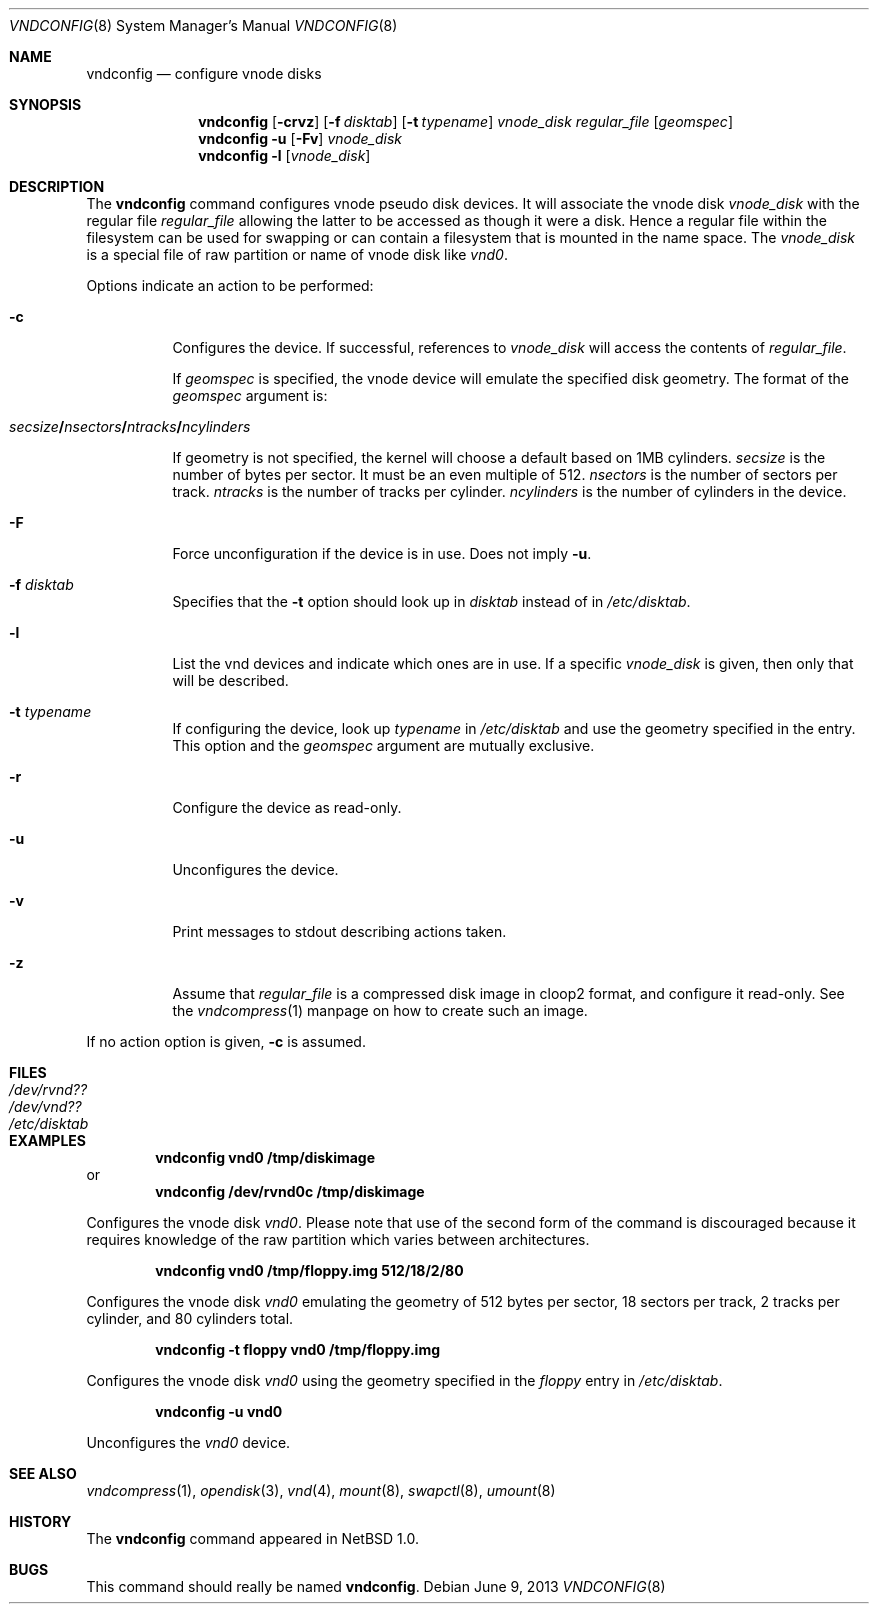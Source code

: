 .\"	vnconfig.8,v 1.39 2013/06/09 18:39:31 christos Exp
.\"
.\" Copyright (c) 1997 The NetBSD Foundation, Inc.
.\" All rights reserved.
.\"
.\" This code is derived from software contributed to The NetBSD Foundation
.\" by Jason R. Thorpe.
.\"
.\" Redistribution and use in source and binary forms, with or without
.\" modification, are permitted provided that the following conditions
.\" are met:
.\" 1. Redistributions of source code must retain the above copyright
.\"    notice, this list of conditions and the following disclaimer.
.\" 2. Redistributions in binary form must reproduce the above copyright
.\"    notice, this list of conditions and the following disclaimer in the
.\"    documentation and/or other materials provided with the distribution.
.\"
.\" THIS SOFTWARE IS PROVIDED BY THE NETBSD FOUNDATION, INC. AND CONTRIBUTORS
.\" ``AS IS'' AND ANY EXPRESS OR IMPLIED WARRANTIES, INCLUDING, BUT NOT LIMITED
.\" TO, THE IMPLIED WARRANTIES OF MERCHANTABILITY AND FITNESS FOR A PARTICULAR
.\" PURPOSE ARE DISCLAIMED.  IN NO EVENT SHALL THE FOUNDATION OR CONTRIBUTORS
.\" BE LIABLE FOR ANY DIRECT, INDIRECT, INCIDENTAL, SPECIAL, EXEMPLARY, OR
.\" CONSEQUENTIAL DAMAGES (INCLUDING, BUT NOT LIMITED TO, PROCUREMENT OF
.\" SUBSTITUTE GOODS OR SERVICES; LOSS OF USE, DATA, OR PROFITS; OR BUSINESS
.\" INTERRUPTION) HOWEVER CAUSED AND ON ANY THEORY OF LIABILITY, WHETHER IN
.\" CONTRACT, STRICT LIABILITY, OR TORT (INCLUDING NEGLIGENCE OR OTHERWISE)
.\" ARISING IN ANY WAY OUT OF THE USE OF THIS SOFTWARE, EVEN IF ADVISED OF THE
.\" POSSIBILITY OF SUCH DAMAGE.
.\"
.\" Copyright (c) 1993 University of Utah.
.\" Copyright (c) 1980, 1989, 1991, 1993
.\"	The Regents of the University of California.  All rights reserved.
.\"
.\" This code is derived from software contributed to Berkeley by
.\" the Systems Programming Group of the University of Utah Computer
.\" Science Department.
.\"
.\" Redistribution and use in source and binary forms, with or without
.\" modification, are permitted provided that the following conditions
.\" are met:
.\" 1. Redistributions of source code must retain the above copyright
.\"    notice, this list of conditions and the following disclaimer.
.\" 2. Redistributions in binary form must reproduce the above copyright
.\"    notice, this list of conditions and the following disclaimer in the
.\"    documentation and/or other materials provided with the distribution.
.\" 3. Neither the name of the University nor the names of its contributors
.\"    may be used to endorse or promote products derived from this software
.\"    without specific prior written permission.
.\"
.\" THIS SOFTWARE IS PROVIDED BY THE REGENTS AND CONTRIBUTORS ``AS IS'' AND
.\" ANY EXPRESS OR IMPLIED WARRANTIES, INCLUDING, BUT NOT LIMITED TO, THE
.\" IMPLIED WARRANTIES OF MERCHANTABILITY AND FITNESS FOR A PARTICULAR PURPOSE
.\" ARE DISCLAIMED.  IN NO EVENT SHALL THE REGENTS OR CONTRIBUTORS BE LIABLE
.\" FOR ANY DIRECT, INDIRECT, INCIDENTAL, SPECIAL, EXEMPLARY, OR CONSEQUENTIAL
.\" DAMAGES (INCLUDING, BUT NOT LIMITED TO, PROCUREMENT OF SUBSTITUTE GOODS
.\" OR SERVICES; LOSS OF USE, DATA, OR PROFITS; OR BUSINESS INTERRUPTION)
.\" HOWEVER CAUSED AND ON ANY THEORY OF LIABILITY, WHETHER IN CONTRACT, STRICT
.\" LIABILITY, OR TORT (INCLUDING NEGLIGENCE OR OTHERWISE) ARISING IN ANY WAY
.\" OUT OF THE USE OF THIS SOFTWARE, EVEN IF ADVISED OF THE POSSIBILITY OF
.\" SUCH DAMAGE.
.\"
.\"	@(#)vnconfig.8	8.1 (Berkeley) 6/5/93
.\"
.Dd June 9, 2013
.Dt VNDCONFIG 8
.Os
.Sh NAME
.Nm vndconfig
.Nd configure vnode disks
.Sh SYNOPSIS
.Nm
.Op Fl crvz
.Op Fl f Ar disktab
.Op Fl t Ar typename
.Ar vnode_disk
.Ar regular_file
.Op Ar geomspec
.Nm
.Fl u
.Op Fl Fv
.Ar vnode_disk
.Nm
.Fl l
.Op Ar vnode_disk
.Sh DESCRIPTION
The
.Nm
command configures vnode pseudo disk devices.
It will associate the vnode disk
.Ar vnode_disk
with the regular file
.Ar regular_file
allowing the latter to be accessed as though it were a disk.
Hence a regular file within the filesystem can be used for swapping
or can contain a filesystem that is mounted in the name space.
The
.Ar vnode_disk
is a special file of raw partition or name of vnode disk like
.Pa vnd0 .
.Pp
Options indicate an action to be performed:
.Bl -tag -width indent
.It Fl c
Configures the device.
If successful, references to
.Ar vnode_disk
will access the contents of
.Ar regular_file .
.Pp
If
.Ar geomspec
is specified, the vnode device will emulate the specified disk geometry.
The format of the
.Ar geomspec
argument is:
.Bd -ragged -offset indent
.Sm off
.Xo Ar secsize Li / Ar nsectors Li /
.Ar ntracks Li / Ar ncylinders Xc
.Sm on
.Ed
.Pp
If geometry is not specified, the kernel will choose a default based on 1MB
cylinders.
.Ar secsize
is the number of bytes per sector.
It must be an even multiple of 512.
.Ar nsectors
is the number of sectors per track.
.Ar ntracks
is the number of tracks per cylinder.
.Ar ncylinders
is the number of cylinders in the device.
.It Fl F
Force unconfiguration if the device is in use.
Does not imply
.Fl u .
.It Fl f Ar disktab
Specifies that the
.Fl t
option should look up in
.Ar disktab
instead of in
.Pa /etc/disktab .
.It Fl l
List the vnd devices and indicate which ones are in use.
If a specific
.Ar vnode_disk
is given, then only that will be described.
.It Fl t Ar typename
If configuring the device, look up
.Ar typename
in
.Pa /etc/disktab
and use the geometry specified in the entry.
This option and the
.Ar geomspec
argument are mutually exclusive.
.It Fl r
Configure the device as read-only.
.It Fl u
Unconfigures the device.
.It Fl v
Print messages to stdout describing actions taken.
.It Fl z
Assume that
.Ar regular_file
is a compressed disk image in cloop2 format, and configure it
read-only.
See the
.Xr vndcompress 1
manpage on how to create such an image.
.El
.Pp
If no action option is given,
.Fl c
is assumed.
.Sh FILES
.Bl -tag -width /etc/disktab -compact
.It Pa /dev/rvnd??
.It Pa /dev/vnd??
.It Pa /etc/disktab
.El
.Sh EXAMPLES
.Dl vndconfig vnd0 /tmp/diskimage
or
.Dl vndconfig /dev/rvnd0c /tmp/diskimage
.Pp
Configures the vnode disk
.Pa vnd0 .
Please note that use of the second form of the command is discouraged because
it requires knowledge of the raw partition which varies between architectures.
.Pp
.Dl vndconfig vnd0 /tmp/floppy.img 512/18/2/80
.Pp
Configures the vnode disk
.Pa vnd0
emulating the geometry of 512 bytes per sector, 18 sectors per track,
2 tracks per cylinder, and 80 cylinders total.
.Pp
.Dl vndconfig -t floppy vnd0 /tmp/floppy.img
.Pp
Configures the vnode disk
.Pa vnd0
using the geometry specified in the
.Pa floppy
entry in
.Pa /etc/disktab .
.Pp
.Dl vndconfig -u vnd0
.Pp
Unconfigures the
.Pa vnd0
device.
.Sh SEE ALSO
.Xr vndcompress 1 ,
.Xr opendisk 3 ,
.Xr vnd 4 ,
.Xr mount 8 ,
.Xr swapctl 8 ,
.Xr umount 8
.Sh HISTORY
The
.Nm
command appeared in
.Nx 1.0 .
.Sh BUGS
This command should really be named
.Nm vndconfig .
